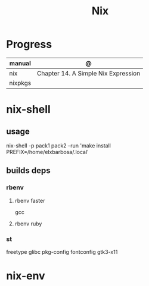 #+TITLE: Nix

* Progress
| manual  | @                                   |
|---------+-------------------------------------|
| nix     | Chapter 14. A Simple Nix Expression |
| nixpkgs |                                     |

* nix-shell
** usage
    nix-shell -p pack1 pack2 --run 'make install PREFIX=/home/elxbarbosa/.local'

** builds deps
*** rbenv
**** rbenv faster
      gcc
**** rbenv ruby
*** st
     freetype glibc pkg-config fontconfig gtk3-x11
* nix-env
